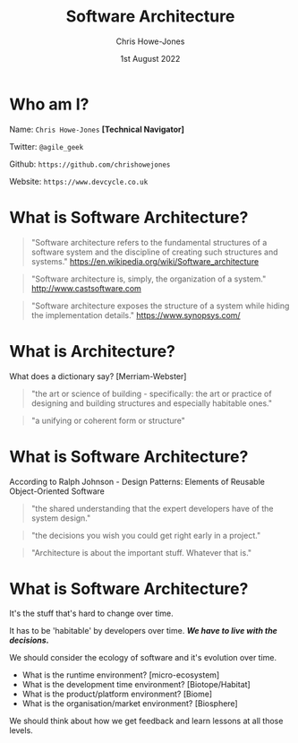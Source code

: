 #+TITLE:  Software Architecture
#+AUTHOR: Chris Howe-Jones
#+EMAIL: @agile_geek
#+DATE:  1st August 2022
#+REVEAL_INIT_OPTIONS: margin:0.2, keyboard:true, width:1080, height:760, slideNumber:false, center:false, reveal_rolling_links:false, reveal_overview:false, reveal_global_footer:false, progress:false, transition: 'concave'
#+REVEAL_THEME: league
#+REVEAL_HLEVEL: 1
#+REVEAL_PLUGINS: (highlight markdown notes zoom)
#+REVEAL_SLIDE_FOOTER: @agile_geek
#+REVEAL_EXTRA_CSS: ./custom-stylesheet.css
#+MACRO: color @@html:<font color="$1">$2</font>@@
#+OPTIONS: toc:nil, timestamp:nil, num:nil

* Who am I?

  Name:      =Chris Howe-Jones= *[Technical Navigator]*

  Twitter:   =@agile_geek=

  Github:    =https://github.com/chrishowejones=

  Website:   =https://www.devcycle.co.uk=

#+REVEAL_HTML: <style>.reveal section img { background:none; border:none; box-shadow:none; }</style>
#+attr_html: :width 250px
[[./New DevCycle Logo Transparent.png]]

* What is Software Architecture?

#+BEGIN_QUOTE
     "Software architecture refers to the fundamental structures of a software system and the discipline of creating such structures and systems."
     https://en.wikipedia.org/wiki/Software_architecture
#+END_QUOTE


#+BEGIN_QUOTE
     "Software architecture is, simply, the organization of a system."
     http://www.castsoftware.com
#+END_QUOTE

#+BEGIN_QUOTE
     "Software architecture exposes the structure of a system while
     hiding the implementation details."
     https://www.synopsys.com/
#+END_QUOTE

* What is Architecture?

What does a dictionary say? [Merriam-Webster]

#+ATTR_REVEAL: :frag (roll-in)
#+BEGIN_QUOTE
   "the art or science of building - specifically: the art or practice of designing and building structures and
   especially habitable ones."
#+END_QUOTE

#+ATTR_REVEAL: :frag (roll-in)
#+BEGIN_QUOTE
   "a unifying or coherent form or structure"
#+END_QUOTE


* What is Software Architecture?

According to Ralph Johnson - Design Patterns: Elements of Reusable Object-Oriented Software

#+ATTR_REVEAL: :frag (roll-in)
#+BEGIN_QUOTE
     "the shared understanding that the expert developers have of the system design."
#+END_QUOTE

#+ATTR_REVEAL: :frag (roll-in)
#+BEGIN_QUOTE
     "the decisions you wish you could get right early in a project."
#+END_QUOTE

#+ATTR_REVEAL: :frag (roll-in)
#+BEGIN_QUOTE
     "Architecture is about the important stuff. Whatever that is."
#+END_QUOTE

* What is Software Architecture?

#+ATTR_REVEAL: :frag (roll-in)
It's the stuff that's hard to change over time.

#+ATTR_REVEAL: :frag (roll-in)
It has to be 'habitable' by developers over time. */We have to live
with the decisions./*

#+ATTR_REVEAL: :frag (roll-in)
We should consider the ecology of software and it's
evolution over time.
#+ATTR_REVEAL: :frag (roll-in)
   - What is the runtime environment? [micro-ecosystem]
   - What is the development time environment? [Biotope/Habitat]
   - What is the product/platform environment? [Biome]
   - What is the organisation/market environment? [Biosphere]

#+ATTR_REVEAL: :frag (roll-in)
We should think about how we get feedback and learn lessons at all
those levels.
